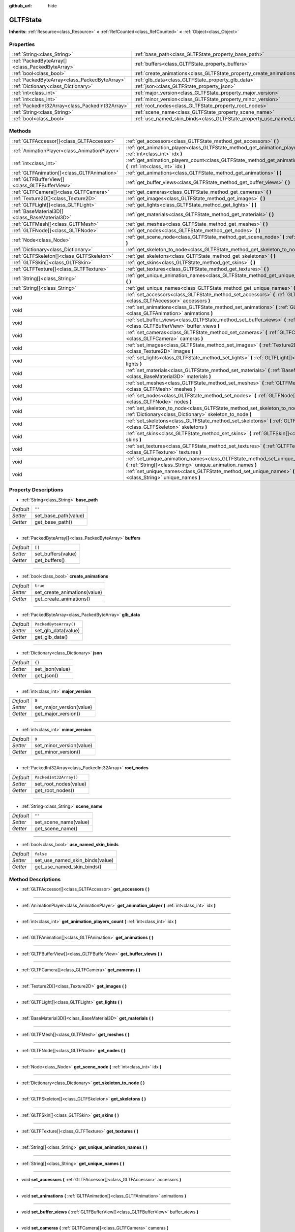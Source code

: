 :github_url: hide

.. DO NOT EDIT THIS FILE!!!
.. Generated automatically from Godot engine sources.
.. Generator: https://github.com/godotengine/godot/tree/master/doc/tools/make_rst.py.
.. XML source: https://github.com/godotengine/godot/tree/master/modules/gltf/doc_classes/GLTFState.xml.

.. _class_GLTFState:

GLTFState
=========

**Inherits:** :ref:`Resource<class_Resource>` **<** :ref:`RefCounted<class_RefCounted>` **<** :ref:`Object<class_Object>`



Properties
----------

+-------------------------------------------------+----------------------------------------------------------------------------+------------------------+
| :ref:`String<class_String>`                     | :ref:`base_path<class_GLTFState_property_base_path>`                       | ``""``                 |
+-------------------------------------------------+----------------------------------------------------------------------------+------------------------+
| :ref:`PackedByteArray[]<class_PackedByteArray>` | :ref:`buffers<class_GLTFState_property_buffers>`                           | ``[]``                 |
+-------------------------------------------------+----------------------------------------------------------------------------+------------------------+
| :ref:`bool<class_bool>`                         | :ref:`create_animations<class_GLTFState_property_create_animations>`       | ``true``               |
+-------------------------------------------------+----------------------------------------------------------------------------+------------------------+
| :ref:`PackedByteArray<class_PackedByteArray>`   | :ref:`glb_data<class_GLTFState_property_glb_data>`                         | ``PackedByteArray()``  |
+-------------------------------------------------+----------------------------------------------------------------------------+------------------------+
| :ref:`Dictionary<class_Dictionary>`             | :ref:`json<class_GLTFState_property_json>`                                 | ``{}``                 |
+-------------------------------------------------+----------------------------------------------------------------------------+------------------------+
| :ref:`int<class_int>`                           | :ref:`major_version<class_GLTFState_property_major_version>`               | ``0``                  |
+-------------------------------------------------+----------------------------------------------------------------------------+------------------------+
| :ref:`int<class_int>`                           | :ref:`minor_version<class_GLTFState_property_minor_version>`               | ``0``                  |
+-------------------------------------------------+----------------------------------------------------------------------------+------------------------+
| :ref:`PackedInt32Array<class_PackedInt32Array>` | :ref:`root_nodes<class_GLTFState_property_root_nodes>`                     | ``PackedInt32Array()`` |
+-------------------------------------------------+----------------------------------------------------------------------------+------------------------+
| :ref:`String<class_String>`                     | :ref:`scene_name<class_GLTFState_property_scene_name>`                     | ``""``                 |
+-------------------------------------------------+----------------------------------------------------------------------------+------------------------+
| :ref:`bool<class_bool>`                         | :ref:`use_named_skin_binds<class_GLTFState_property_use_named_skin_binds>` | ``false``              |
+-------------------------------------------------+----------------------------------------------------------------------------+------------------------+

Methods
-------

+-----------------------------------------------+-------------------------------------------------------------------------------------------------------------------------------------------------------+
| :ref:`GLTFAccessor[]<class_GLTFAccessor>`     | :ref:`get_accessors<class_GLTFState_method_get_accessors>` **(** **)**                                                                                |
+-----------------------------------------------+-------------------------------------------------------------------------------------------------------------------------------------------------------+
| :ref:`AnimationPlayer<class_AnimationPlayer>` | :ref:`get_animation_player<class_GLTFState_method_get_animation_player>` **(** :ref:`int<class_int>` idx **)**                                        |
+-----------------------------------------------+-------------------------------------------------------------------------------------------------------------------------------------------------------+
| :ref:`int<class_int>`                         | :ref:`get_animation_players_count<class_GLTFState_method_get_animation_players_count>` **(** :ref:`int<class_int>` idx **)**                          |
+-----------------------------------------------+-------------------------------------------------------------------------------------------------------------------------------------------------------+
| :ref:`GLTFAnimation[]<class_GLTFAnimation>`   | :ref:`get_animations<class_GLTFState_method_get_animations>` **(** **)**                                                                              |
+-----------------------------------------------+-------------------------------------------------------------------------------------------------------------------------------------------------------+
| :ref:`GLTFBufferView[]<class_GLTFBufferView>` | :ref:`get_buffer_views<class_GLTFState_method_get_buffer_views>` **(** **)**                                                                          |
+-----------------------------------------------+-------------------------------------------------------------------------------------------------------------------------------------------------------+
| :ref:`GLTFCamera[]<class_GLTFCamera>`         | :ref:`get_cameras<class_GLTFState_method_get_cameras>` **(** **)**                                                                                    |
+-----------------------------------------------+-------------------------------------------------------------------------------------------------------------------------------------------------------+
| :ref:`Texture2D[]<class_Texture2D>`           | :ref:`get_images<class_GLTFState_method_get_images>` **(** **)**                                                                                      |
+-----------------------------------------------+-------------------------------------------------------------------------------------------------------------------------------------------------------+
| :ref:`GLTFLight[]<class_GLTFLight>`           | :ref:`get_lights<class_GLTFState_method_get_lights>` **(** **)**                                                                                      |
+-----------------------------------------------+-------------------------------------------------------------------------------------------------------------------------------------------------------+
| :ref:`BaseMaterial3D[]<class_BaseMaterial3D>` | :ref:`get_materials<class_GLTFState_method_get_materials>` **(** **)**                                                                                |
+-----------------------------------------------+-------------------------------------------------------------------------------------------------------------------------------------------------------+
| :ref:`GLTFMesh[]<class_GLTFMesh>`             | :ref:`get_meshes<class_GLTFState_method_get_meshes>` **(** **)**                                                                                      |
+-----------------------------------------------+-------------------------------------------------------------------------------------------------------------------------------------------------------+
| :ref:`GLTFNode[]<class_GLTFNode>`             | :ref:`get_nodes<class_GLTFState_method_get_nodes>` **(** **)**                                                                                        |
+-----------------------------------------------+-------------------------------------------------------------------------------------------------------------------------------------------------------+
| :ref:`Node<class_Node>`                       | :ref:`get_scene_node<class_GLTFState_method_get_scene_node>` **(** :ref:`int<class_int>` idx **)**                                                    |
+-----------------------------------------------+-------------------------------------------------------------------------------------------------------------------------------------------------------+
| :ref:`Dictionary<class_Dictionary>`           | :ref:`get_skeleton_to_node<class_GLTFState_method_get_skeleton_to_node>` **(** **)**                                                                  |
+-----------------------------------------------+-------------------------------------------------------------------------------------------------------------------------------------------------------+
| :ref:`GLTFSkeleton[]<class_GLTFSkeleton>`     | :ref:`get_skeletons<class_GLTFState_method_get_skeletons>` **(** **)**                                                                                |
+-----------------------------------------------+-------------------------------------------------------------------------------------------------------------------------------------------------------+
| :ref:`GLTFSkin[]<class_GLTFSkin>`             | :ref:`get_skins<class_GLTFState_method_get_skins>` **(** **)**                                                                                        |
+-----------------------------------------------+-------------------------------------------------------------------------------------------------------------------------------------------------------+
| :ref:`GLTFTexture[]<class_GLTFTexture>`       | :ref:`get_textures<class_GLTFState_method_get_textures>` **(** **)**                                                                                  |
+-----------------------------------------------+-------------------------------------------------------------------------------------------------------------------------------------------------------+
| :ref:`String[]<class_String>`                 | :ref:`get_unique_animation_names<class_GLTFState_method_get_unique_animation_names>` **(** **)**                                                      |
+-----------------------------------------------+-------------------------------------------------------------------------------------------------------------------------------------------------------+
| :ref:`String[]<class_String>`                 | :ref:`get_unique_names<class_GLTFState_method_get_unique_names>` **(** **)**                                                                          |
+-----------------------------------------------+-------------------------------------------------------------------------------------------------------------------------------------------------------+
| void                                          | :ref:`set_accessors<class_GLTFState_method_set_accessors>` **(** :ref:`GLTFAccessor[]<class_GLTFAccessor>` accessors **)**                            |
+-----------------------------------------------+-------------------------------------------------------------------------------------------------------------------------------------------------------+
| void                                          | :ref:`set_animations<class_GLTFState_method_set_animations>` **(** :ref:`GLTFAnimation[]<class_GLTFAnimation>` animations **)**                       |
+-----------------------------------------------+-------------------------------------------------------------------------------------------------------------------------------------------------------+
| void                                          | :ref:`set_buffer_views<class_GLTFState_method_set_buffer_views>` **(** :ref:`GLTFBufferView[]<class_GLTFBufferView>` buffer_views **)**               |
+-----------------------------------------------+-------------------------------------------------------------------------------------------------------------------------------------------------------+
| void                                          | :ref:`set_cameras<class_GLTFState_method_set_cameras>` **(** :ref:`GLTFCamera[]<class_GLTFCamera>` cameras **)**                                      |
+-----------------------------------------------+-------------------------------------------------------------------------------------------------------------------------------------------------------+
| void                                          | :ref:`set_images<class_GLTFState_method_set_images>` **(** :ref:`Texture2D[]<class_Texture2D>` images **)**                                           |
+-----------------------------------------------+-------------------------------------------------------------------------------------------------------------------------------------------------------+
| void                                          | :ref:`set_lights<class_GLTFState_method_set_lights>` **(** :ref:`GLTFLight[]<class_GLTFLight>` lights **)**                                           |
+-----------------------------------------------+-------------------------------------------------------------------------------------------------------------------------------------------------------+
| void                                          | :ref:`set_materials<class_GLTFState_method_set_materials>` **(** :ref:`BaseMaterial3D[]<class_BaseMaterial3D>` materials **)**                        |
+-----------------------------------------------+-------------------------------------------------------------------------------------------------------------------------------------------------------+
| void                                          | :ref:`set_meshes<class_GLTFState_method_set_meshes>` **(** :ref:`GLTFMesh[]<class_GLTFMesh>` meshes **)**                                             |
+-----------------------------------------------+-------------------------------------------------------------------------------------------------------------------------------------------------------+
| void                                          | :ref:`set_nodes<class_GLTFState_method_set_nodes>` **(** :ref:`GLTFNode[]<class_GLTFNode>` nodes **)**                                                |
+-----------------------------------------------+-------------------------------------------------------------------------------------------------------------------------------------------------------+
| void                                          | :ref:`set_skeleton_to_node<class_GLTFState_method_set_skeleton_to_node>` **(** :ref:`Dictionary<class_Dictionary>` skeleton_to_node **)**             |
+-----------------------------------------------+-------------------------------------------------------------------------------------------------------------------------------------------------------+
| void                                          | :ref:`set_skeletons<class_GLTFState_method_set_skeletons>` **(** :ref:`GLTFSkeleton[]<class_GLTFSkeleton>` skeletons **)**                            |
+-----------------------------------------------+-------------------------------------------------------------------------------------------------------------------------------------------------------+
| void                                          | :ref:`set_skins<class_GLTFState_method_set_skins>` **(** :ref:`GLTFSkin[]<class_GLTFSkin>` skins **)**                                                |
+-----------------------------------------------+-------------------------------------------------------------------------------------------------------------------------------------------------------+
| void                                          | :ref:`set_textures<class_GLTFState_method_set_textures>` **(** :ref:`GLTFTexture[]<class_GLTFTexture>` textures **)**                                 |
+-----------------------------------------------+-------------------------------------------------------------------------------------------------------------------------------------------------------+
| void                                          | :ref:`set_unique_animation_names<class_GLTFState_method_set_unique_animation_names>` **(** :ref:`String[]<class_String>` unique_animation_names **)** |
+-----------------------------------------------+-------------------------------------------------------------------------------------------------------------------------------------------------------+
| void                                          | :ref:`set_unique_names<class_GLTFState_method_set_unique_names>` **(** :ref:`String[]<class_String>` unique_names **)**                               |
+-----------------------------------------------+-------------------------------------------------------------------------------------------------------------------------------------------------------+

Property Descriptions
---------------------

.. _class_GLTFState_property_base_path:

- :ref:`String<class_String>` **base_path**

+-----------+----------------------+
| *Default* | ``""``               |
+-----------+----------------------+
| *Setter*  | set_base_path(value) |
+-----------+----------------------+
| *Getter*  | get_base_path()      |
+-----------+----------------------+

----

.. _class_GLTFState_property_buffers:

- :ref:`PackedByteArray[]<class_PackedByteArray>` **buffers**

+-----------+--------------------+
| *Default* | ``[]``             |
+-----------+--------------------+
| *Setter*  | set_buffers(value) |
+-----------+--------------------+
| *Getter*  | get_buffers()      |
+-----------+--------------------+

----

.. _class_GLTFState_property_create_animations:

- :ref:`bool<class_bool>` **create_animations**

+-----------+------------------------------+
| *Default* | ``true``                     |
+-----------+------------------------------+
| *Setter*  | set_create_animations(value) |
+-----------+------------------------------+
| *Getter*  | get_create_animations()      |
+-----------+------------------------------+

----

.. _class_GLTFState_property_glb_data:

- :ref:`PackedByteArray<class_PackedByteArray>` **glb_data**

+-----------+-----------------------+
| *Default* | ``PackedByteArray()`` |
+-----------+-----------------------+
| *Setter*  | set_glb_data(value)   |
+-----------+-----------------------+
| *Getter*  | get_glb_data()        |
+-----------+-----------------------+

----

.. _class_GLTFState_property_json:

- :ref:`Dictionary<class_Dictionary>` **json**

+-----------+-----------------+
| *Default* | ``{}``          |
+-----------+-----------------+
| *Setter*  | set_json(value) |
+-----------+-----------------+
| *Getter*  | get_json()      |
+-----------+-----------------+

----

.. _class_GLTFState_property_major_version:

- :ref:`int<class_int>` **major_version**

+-----------+--------------------------+
| *Default* | ``0``                    |
+-----------+--------------------------+
| *Setter*  | set_major_version(value) |
+-----------+--------------------------+
| *Getter*  | get_major_version()      |
+-----------+--------------------------+

----

.. _class_GLTFState_property_minor_version:

- :ref:`int<class_int>` **minor_version**

+-----------+--------------------------+
| *Default* | ``0``                    |
+-----------+--------------------------+
| *Setter*  | set_minor_version(value) |
+-----------+--------------------------+
| *Getter*  | get_minor_version()      |
+-----------+--------------------------+

----

.. _class_GLTFState_property_root_nodes:

- :ref:`PackedInt32Array<class_PackedInt32Array>` **root_nodes**

+-----------+------------------------+
| *Default* | ``PackedInt32Array()`` |
+-----------+------------------------+
| *Setter*  | set_root_nodes(value)  |
+-----------+------------------------+
| *Getter*  | get_root_nodes()       |
+-----------+------------------------+

----

.. _class_GLTFState_property_scene_name:

- :ref:`String<class_String>` **scene_name**

+-----------+-----------------------+
| *Default* | ``""``                |
+-----------+-----------------------+
| *Setter*  | set_scene_name(value) |
+-----------+-----------------------+
| *Getter*  | get_scene_name()      |
+-----------+-----------------------+

----

.. _class_GLTFState_property_use_named_skin_binds:

- :ref:`bool<class_bool>` **use_named_skin_binds**

+-----------+---------------------------------+
| *Default* | ``false``                       |
+-----------+---------------------------------+
| *Setter*  | set_use_named_skin_binds(value) |
+-----------+---------------------------------+
| *Getter*  | get_use_named_skin_binds()      |
+-----------+---------------------------------+

Method Descriptions
-------------------

.. _class_GLTFState_method_get_accessors:

- :ref:`GLTFAccessor[]<class_GLTFAccessor>` **get_accessors** **(** **)**

----

.. _class_GLTFState_method_get_animation_player:

- :ref:`AnimationPlayer<class_AnimationPlayer>` **get_animation_player** **(** :ref:`int<class_int>` idx **)**

----

.. _class_GLTFState_method_get_animation_players_count:

- :ref:`int<class_int>` **get_animation_players_count** **(** :ref:`int<class_int>` idx **)**

----

.. _class_GLTFState_method_get_animations:

- :ref:`GLTFAnimation[]<class_GLTFAnimation>` **get_animations** **(** **)**

----

.. _class_GLTFState_method_get_buffer_views:

- :ref:`GLTFBufferView[]<class_GLTFBufferView>` **get_buffer_views** **(** **)**

----

.. _class_GLTFState_method_get_cameras:

- :ref:`GLTFCamera[]<class_GLTFCamera>` **get_cameras** **(** **)**

----

.. _class_GLTFState_method_get_images:

- :ref:`Texture2D[]<class_Texture2D>` **get_images** **(** **)**

----

.. _class_GLTFState_method_get_lights:

- :ref:`GLTFLight[]<class_GLTFLight>` **get_lights** **(** **)**

----

.. _class_GLTFState_method_get_materials:

- :ref:`BaseMaterial3D[]<class_BaseMaterial3D>` **get_materials** **(** **)**

----

.. _class_GLTFState_method_get_meshes:

- :ref:`GLTFMesh[]<class_GLTFMesh>` **get_meshes** **(** **)**

----

.. _class_GLTFState_method_get_nodes:

- :ref:`GLTFNode[]<class_GLTFNode>` **get_nodes** **(** **)**

----

.. _class_GLTFState_method_get_scene_node:

- :ref:`Node<class_Node>` **get_scene_node** **(** :ref:`int<class_int>` idx **)**

----

.. _class_GLTFState_method_get_skeleton_to_node:

- :ref:`Dictionary<class_Dictionary>` **get_skeleton_to_node** **(** **)**

----

.. _class_GLTFState_method_get_skeletons:

- :ref:`GLTFSkeleton[]<class_GLTFSkeleton>` **get_skeletons** **(** **)**

----

.. _class_GLTFState_method_get_skins:

- :ref:`GLTFSkin[]<class_GLTFSkin>` **get_skins** **(** **)**

----

.. _class_GLTFState_method_get_textures:

- :ref:`GLTFTexture[]<class_GLTFTexture>` **get_textures** **(** **)**

----

.. _class_GLTFState_method_get_unique_animation_names:

- :ref:`String[]<class_String>` **get_unique_animation_names** **(** **)**

----

.. _class_GLTFState_method_get_unique_names:

- :ref:`String[]<class_String>` **get_unique_names** **(** **)**

----

.. _class_GLTFState_method_set_accessors:

- void **set_accessors** **(** :ref:`GLTFAccessor[]<class_GLTFAccessor>` accessors **)**

----

.. _class_GLTFState_method_set_animations:

- void **set_animations** **(** :ref:`GLTFAnimation[]<class_GLTFAnimation>` animations **)**

----

.. _class_GLTFState_method_set_buffer_views:

- void **set_buffer_views** **(** :ref:`GLTFBufferView[]<class_GLTFBufferView>` buffer_views **)**

----

.. _class_GLTFState_method_set_cameras:

- void **set_cameras** **(** :ref:`GLTFCamera[]<class_GLTFCamera>` cameras **)**

----

.. _class_GLTFState_method_set_images:

- void **set_images** **(** :ref:`Texture2D[]<class_Texture2D>` images **)**

----

.. _class_GLTFState_method_set_lights:

- void **set_lights** **(** :ref:`GLTFLight[]<class_GLTFLight>` lights **)**

----

.. _class_GLTFState_method_set_materials:

- void **set_materials** **(** :ref:`BaseMaterial3D[]<class_BaseMaterial3D>` materials **)**

----

.. _class_GLTFState_method_set_meshes:

- void **set_meshes** **(** :ref:`GLTFMesh[]<class_GLTFMesh>` meshes **)**

----

.. _class_GLTFState_method_set_nodes:

- void **set_nodes** **(** :ref:`GLTFNode[]<class_GLTFNode>` nodes **)**

----

.. _class_GLTFState_method_set_skeleton_to_node:

- void **set_skeleton_to_node** **(** :ref:`Dictionary<class_Dictionary>` skeleton_to_node **)**

----

.. _class_GLTFState_method_set_skeletons:

- void **set_skeletons** **(** :ref:`GLTFSkeleton[]<class_GLTFSkeleton>` skeletons **)**

----

.. _class_GLTFState_method_set_skins:

- void **set_skins** **(** :ref:`GLTFSkin[]<class_GLTFSkin>` skins **)**

----

.. _class_GLTFState_method_set_textures:

- void **set_textures** **(** :ref:`GLTFTexture[]<class_GLTFTexture>` textures **)**

----

.. _class_GLTFState_method_set_unique_animation_names:

- void **set_unique_animation_names** **(** :ref:`String[]<class_String>` unique_animation_names **)**

----

.. _class_GLTFState_method_set_unique_names:

- void **set_unique_names** **(** :ref:`String[]<class_String>` unique_names **)**

.. |virtual| replace:: :abbr:`virtual (This method should typically be overridden by the user to have any effect.)`
.. |const| replace:: :abbr:`const (This method has no side effects. It doesn't modify any of the instance's member variables.)`
.. |vararg| replace:: :abbr:`vararg (This method accepts any number of arguments after the ones described here.)`
.. |constructor| replace:: :abbr:`constructor (This method is used to construct a type.)`
.. |static| replace:: :abbr:`static (This method doesn't need an instance to be called, so it can be called directly using the class name.)`
.. |operator| replace:: :abbr:`operator (This method describes a valid operator to use with this type as left-hand operand.)`
